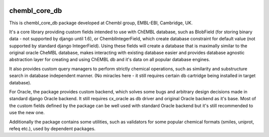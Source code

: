 .. image:: https://badge.waffle.io/chembl/chembl_core_db.png?label=ready&title=Ready 
 :target: https://waffle.io/chembl/chembl_core_db
 :alt: 'Stories in Ready'
chembl_core_db
======

.. image:: https://pypip.in/v/chembl_core_db/badge.png
    :target: https://crate.io/packages/chembl_core_db/
    :alt: Latest PyPI version

.. image:: https://pypip.in/d/chembl_core_db/badge.png
    :target: https://crate.io/packages/chembl_core_db/
    :alt: Number of PyPI downloads

This is chembl_core_db package developed at Chembl group, EMBL-EBI, Cambridge, UK.

It's a core library providing custom fields intended to use with ChEMBL database, such as BlobField (for storing binary data - not supported by django until 1.6), or ChemblIntegerField, which create database constraint for default value (not supported by standard django IntegerField).
Using these fields will create a database that is maximally similar to the original oracle CheMBL database, makes interacting with existing database easier and provides database agnostic abstraction layer for creating and using ChEMBL db and it's data on all popular database engines.

It also provides custom query managers to perform strictly chemical operations, such as similarity and substructure search in database independent manner.
(No miracles here - it still requires certain db cartridge being installed in target database).

For Oracle, the package provides custom backend, which solves some bugs and arbitrary design decisions made in standard django Oracle backend.
It still requires cx_oracle as db driver and original Oracle backend as it's base.
Most of the custom fields defined by the package can be well used with standard Oracle backend but it's still recommended to use the new one.

Additionally the package contains some utilities, such as validators for some popular chemical formats (smiles, uniprot, refeq etc.), used by dependent packages.
